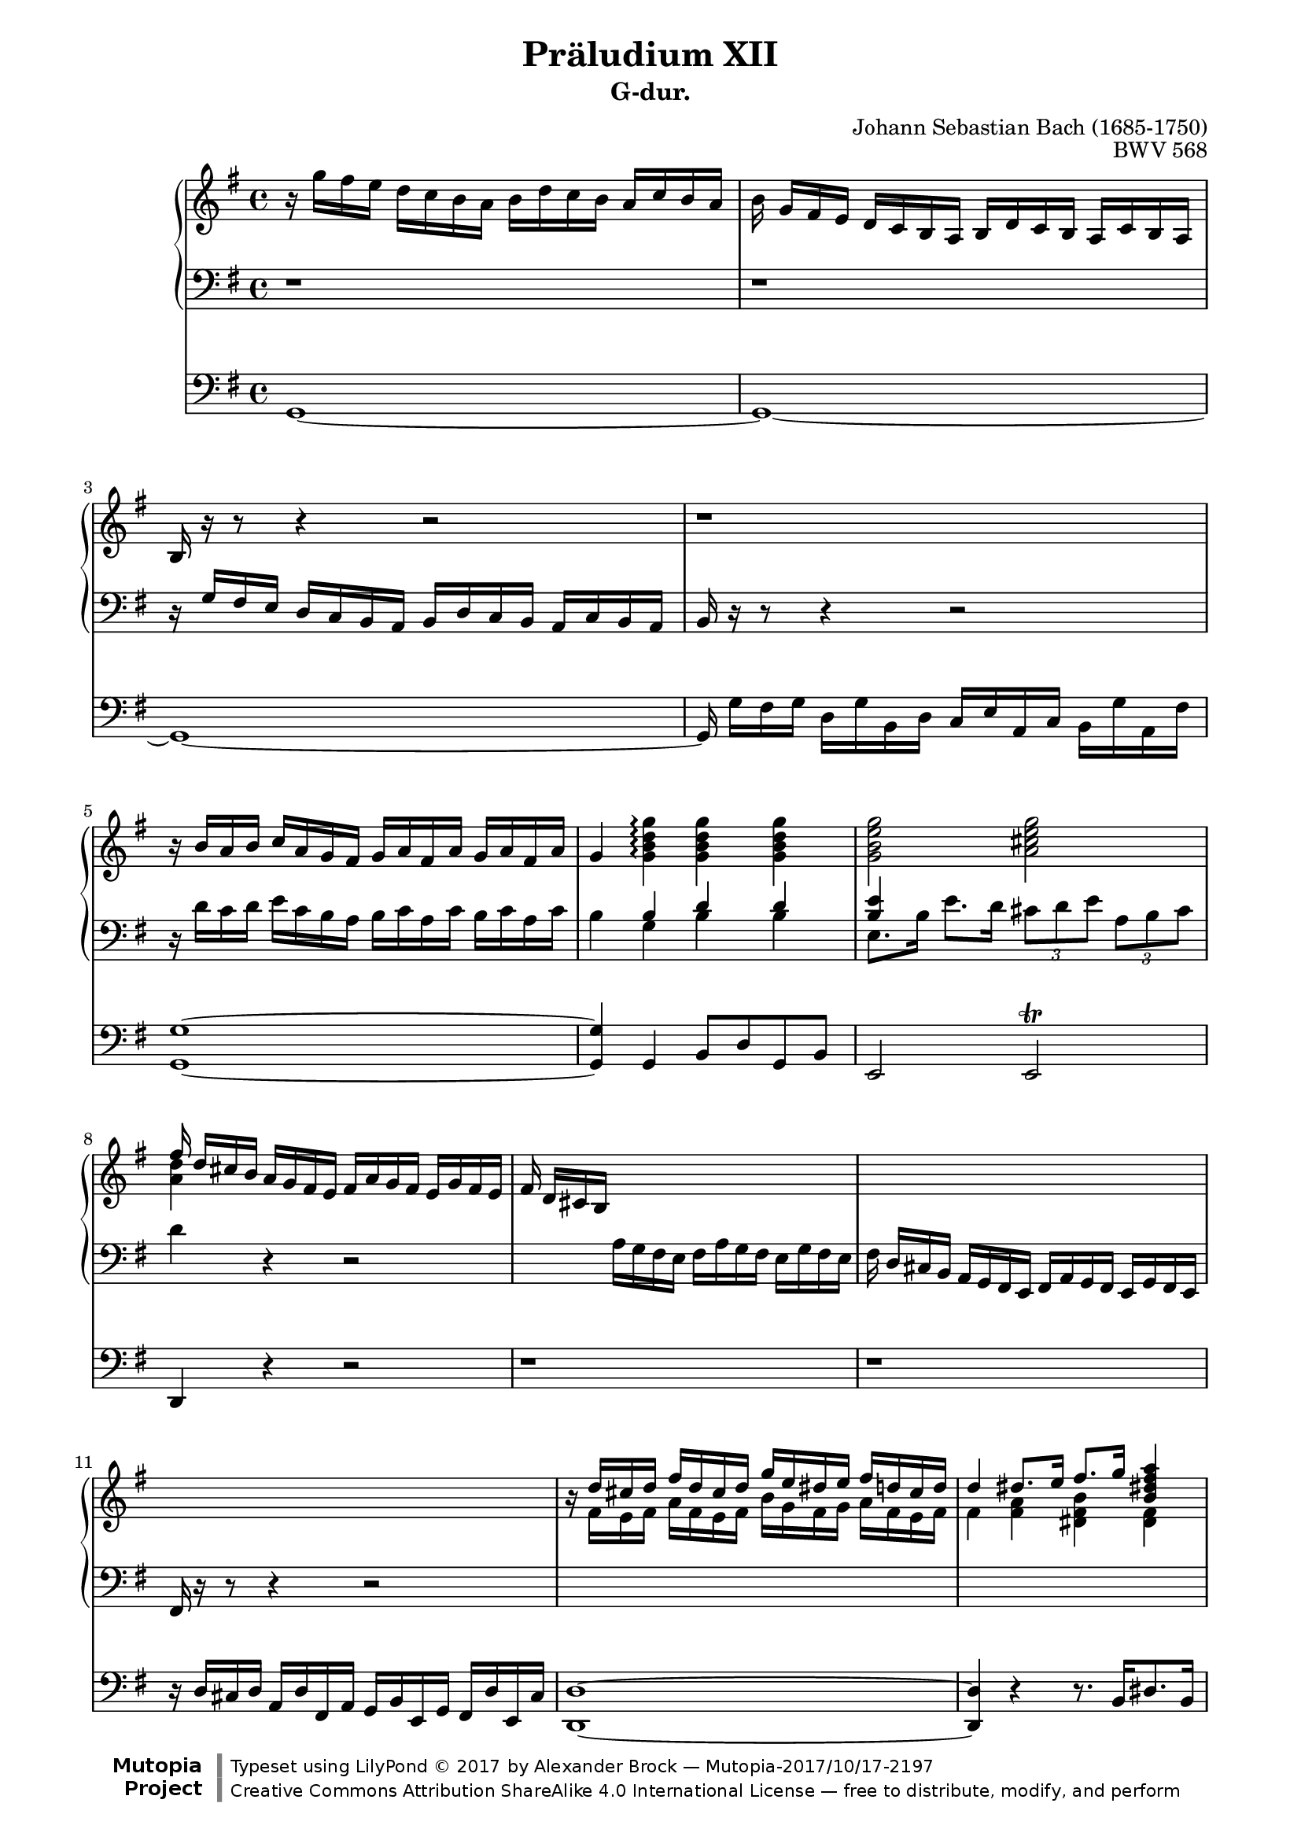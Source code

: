 \version "2.19.65"

\paper {
    page-top-space = #0.0
    %indent = 0.0
    line-width = 18.0\cm
    ragged-bottom = ##f
    ragged-last-bottom = ##f
}

%#(set-default-paper-size "a4")

#(set-global-staff-size 18)

\header {
        title = "Präludium XII"
        subtitle = "G-dur."
%        piece = "1. Adagio"
        mutopiatitle = "BWV 568"
        composer = "Johann Sebastian Bach (1685-1750)"
        mutopiacomposer = "BachJS"
        opus = "BWV 568"
%        date = "1720"
        mutopiainstrument = "Organ"
        style = "Baroque"
%        source = "IMSLP"
        source = "Leipzig: Breitkopf und Härtel B.W. XXXVIII"
        maintainer = "Alexander Brock"
        maintainerEmail = "alexander@lunar-orbit.de"

        license = "Creative Commons Attribution-ShareAlike 4.0"
        footer = "Mutopia-2017/10/17-2197"
        copyright = \markup {\override #'(font-name . "DejaVu Sans, Bold") \override #'(baseline-skip . 0) \right-column {\with-url #"http://www.MutopiaProject.org" {\abs-fontsize #9  "Mutopia " \concat {\abs-fontsize #12 \with-color #white "ǀ" \abs-fontsize #9 "Project "}}}\override #'(font-name . "DejaVu Sans, Bold") \override #'(baseline-skip . 0 ) \center-column {\abs-fontsize #11.9 \with-color #grey \bold {"ǀ" "ǀ"}}\override #'(font-name . "DejaVu Sans,sans-serif") \override #'(baseline-skip . 0) \column { \abs-fontsize #8 \concat {"Typeset using " \with-url #"http://www.lilypond.org" "LilyPond " ©" 2017 ""by " \maintainer " — " \footer}\concat {\concat {\abs-fontsize #8 { \with-url #"http://creativecommons.org/licenses/by-sa/4.0/" "Creative Commons Attribution ShareAlike 4.0 International License" " — free to distribute, modify, and perform" }}\abs-fontsize #13 \with-color #white "ǀ" }}}
        tagline = ##f
}

melodyRight = \relative c'' {
  r16 g'  fis e d c b  a b d c  b a c b a
  b \noBeam g16 fis e d c b a b d c b a c b a
  b r r8 r4 r2
  r1
  r16  b' a b c a g fis g a fis a g a fis a16
  g4 <g b d g> \arpeggio<g b d g> <g b d g> <g b e g>2 <a cis e g>
  << {fis'16 \noBeam d cis b} \\ {<a d>4} >> a16 g fis e fis a g fis e g fis e
  fis \noBeam  d cis b s2.
  s1
  s1
  r16  << {d' cis d fis d cis16 d g e dis e fis d cis d} \\
          {fis, e fis a fis e fis b g fis g a fis e fis} >>
  << {d'4 dis8.   e16 fis8.  g16 <b, dis! fis a>4
      <b e a>4. <e gis>8  <e a>4 <gis b>
       c16  a gis b a b gis b a4 r8  <e b'>
      <e a c>2 <d fis a c> |
      <d g b>2 <c e g b> |
      <c fis a>4 q <b dis fis a> r8  <b dis fis a> |
       <b e g>4 <b e gis> <c! e a> <d gis! b> |
        <e a c>4 r8 <a, cis> <a d>4 <cis! e> |
         <d fis>4 r8 <d fis> <d g>4 <fis a>  |
          b8. d,16 b'8. d,16 c'8. c,16 f8. g16 |
           e16 \noBeam c' b a g f e d e g f e d f e d |
            e4~ e16 d c b  c e d c b d c b |
             c16 e d e f d c d e c b c d b a b |
              c4 g a b |
    c16 \noBeam a'16  g! f e d c b c4~ c16 b a gis  |
    a c b a gis b a gis a c e d c b a g |
    f8 \noBeam a'16 g f e d c b g d' c b a g f! |
    e8 \noBeam  \stemNeutral g'16 f e d c b a f c' b a g f! e |
    d8 \noBeam  f'16 e d c b a gis e b' a gis! fis e d |
     c4 \stemUp a' b cis \acciaccatura e8 d16 cis16 d e f4 e8 d4 cis!8 |
     d16 a a' g f e d c b g d' c b a g f! |
    e4 e'2 fis!16 g a8 |
    dis,16 b cis dis e fis g a b dis,! cis! b b' dis, cis b |
     e16 b cis dis e fis g a b g fis e b' g fis e |
      dis16 b cis dis e fis g a b dis,! cis! b b' dis, cis b |
       e16 b cis dis e fis g a b g fis e b' g fis e |
        dis16 b fis' e dis cis b a dis! b fis' e dis cis! b a  |
    g e g' fis e d! cis b  \acciaccatura  b4 <fis! a>2 |
     \stemNeutral b16 d fis e d cis b a!  \acciaccatura a4 gis2 |
    a16 e e' d c! b a g! \acciaccatura  g4 fis2 |
     g16 \noBeam \stemUp g' fis e d c b a b d c b a c b a  |
   b8. g'16  fis16 e d c d b a g c a g fis |
    g2.~ g8. fis16 |
     g4 r16 g d g e g c, e d g c, a' |
      <d, g b>16 \noBeam \stemNeutral g fis g c a g fis g b a g a b g a |
       fis16 d e fis g a b cis \stemUp d2 |
   cis16 a b cis d e fis g \acciaccatura g4  fis2 |
    g16\noBeam \stemNeutral g, a b c! d e fis g d c b g' d c b |
     c16\noBeam g a b c d e f g e d c g' e d c |
      b16\noBeam g a b c d e f g d c b g' d c b |
       c16\noBeam g a b c d e f g e d c g' e d c~ |
        c16\noBeam a b c d e fis! g a g fis e d c b a |
         \stemUp b4 g' g fis |
         \acciaccatura fis2 g1

     }
     \\ {
       fis,4 <fis a>4 <dis fis b> <dis fis>  |
       e4. b'8  c!4 d |
        e16 c b d c d b d
        c4 r8 gis |
     a2  <fis a>2 |
      g2 <e g> |
       fis4 fis <dis fis> r8 <dis fis>8 |
        e4 d! c! e |
         e4 r8 e fis4 g |
          a4 r8  a8 b4 c! |
     <d g>4 q <c e g> <b d> |
      <g c>16 r r8 r4 r2 |
       r16 c b a g f e d e g f e d f e d |
        e16 g f g a f e f g e d e f d c d  |
     e4  e4 fis! gis  |
     a r r16  a16 g! f e d c b c e d c b d c b c4 c |
      d4 d~ d d |
      s1 |
      s1 |
      s4  c4 d e |
       f16 e f g  a4 g8 f4 e8 |
        f4 d2 d4 |
         c4 g'2 a8 fis! |
          fis2 dis4 fis4 |
          g2  e4 g |
          fis2 dis4 fis4 |
          g2 e4 g  |
          fis4. dis8 fis4. dis8 |
           e4. e16 d cis2 |
           s2 e2 |
           s2  d2 |
            <b d>16 s s8 s4  d2~  |
            d16\noBeam  g16 fis e d c b a b d c b a c b a |
             b4~ b16 e d c d b c d c a b c |
              <b d>4 r16 s s8 s2|
              s1|
              s2 <fis' a>2 |
    s2 <a d> |
     <b d>16 s s8 s4 s2 |
     s1 |
     s1 |
     s1 |
     s1 |
     s4 q4 <a c e> <a c d> |
     \acciaccatura q2 <g b d>1
  } >>
}

melody = << \melodyRight >>

rhup = \relative c' {
  d,1\rest |
  d1\rest |
   d16\rest g fis e d c b a b d c b a c b a  |
   b d\rest d8\rest d4\rest d2\rest |
    d16\rest \stemNeutral d' c d e c b a b c a c b c a c |
     b4\stemUp b d d |
      <b e>4 s4 s2 |
       s4 d,\rest d2\rest |
       s4  \stemNeutral a'16 g fis e fis a g fis e g fis e |
        fis16\noBeam  d cis b a g fis e fis a g fis e g fis e |
         fis16 r r8 r4 r2 |
         s1 |
         s1 |
         s4.\stemUp  e''8 e4 d |
          e16 r r8 r4 r r8 e
   s1 |
   s1 |
   s1 |
   s1 |
   s4 r8 s  a,4  a4  |
    a4 r8 d d4 d |
     d4 <g, d'> <g e'> <b d> |
      <g c>8 r r4 r2 |
  s1 |
  s1 |
  s4 s s d'4 |
   e4 r s2 |
   s1 |
   s1 |
    c2. c4 |
     b2. b4 |
      a4 s s2 |
      s1 |
  s1 |
  s1 |
  s1 |
  s1 |
  s1 |
  s1 |
  s1 |
  s1 |
  b4. fis8 b2 |
   a2 a |
    g4 r s2 |
    s4 r4 r2 |
  \stemNeutral r16 g16 fis e d c b a b d c b a c b a  |
  g4 r8 g' g a, g' fis |
   <g, g'>16 \noBeam b' a b e c b a b d c b c d b c |
   \stemUp <fis, a>2 s |
    e'2~ e16 a, b c d c b a |
     d2 s |
     \clef treble
    e2 c4 e |
     f2 d4 f |
      e2 c4 e4 |
  <a, c fis!>1 |
   <g d' g>4 \clef bass \stemNeutral b4 c d |
    g,1

}

rhdown = \relative c' {
s1 |
s |
s |
s |
s |
s4  g4 b b |
 e,8. b'16 e8. d16  \tuplet 3/2 { cis8 d e}\tuplet 3/2 { a, b cis} |
       d4 s s2 |
       s1 |
       s1 |
       s16 r r8 r4 r2 |
       s1 |
       s1 |
        e,4. d'!8 c!4 b |
         a16 r r8 r4 r r8 s |
    <a e'>2 <d fis> |
     <g, d'>2 <c e> |
      <fis, c'>4 q b r8 b |
       e,4 b' a gis |
        a4 r8 a fis4 cis |
         d4 r8 a' b4  fis |
          g4 f e g |
             c,8 r r4 r2 |
  s1 |
  s1 |
  s4 c'4  c b |
  a  r s2 |
  s2  a4 a |
   d,4 f g b |
    c,4 e f a |
     b,4 d e gis a s s2 |
     s1 |
 s2. b4  |
  c4 c b a  |
  b1~ |
  b1~ |
  b1~ |
  b1~ |
  b4. b8 b4. b8 |
   e,4 g8  e8 fis16 cis fis g fis e d cis |
    d4 b8 d e16 b e fis^\markup{\smaller{\bracket\natural}} e d c! b |
   c4 a8 c d16 a d e d c b a  |
   b4 r g' fis  |
   g r r2 |
   r16 s s8 s4 s2 |
   s4 r8 s s2 |
   s1 |
    d2~ d16 e fis g a b cis d |
     <e, g cis>2 d4 r |
      b'2 b4 d
}

pedal = \relative c {
  \clef bass
   g1~ |
    g1~ |
     g1~ |
      g16\noBeam  g' fis g d g b, d c e a, c b g' a, fis' |
       <g, g'>1~ |
        q4 g b8 d g, b |
         e,2 e^\trill |
          d4 r r2 |
  r1 |
  r |
   r16 d' cis d a d fis, a  g b e, g fis d' e, cis' |
    <d, d'>1~ |
     q4 r r8. b'16[ dis8. b16] |
      e8.[ b16 e8. d!16] c!8.[ e16 b8. e16] |
       a,2~ a8 a c e |
        a16 b a b g a g a fis a d, fis e g fis a |
         g16 a g a fis g fis g e g c, e d fis e g |
          fis16 g fis g e fis e fis dis fis b, dis cis e dis fis |
           e16 fis e fis d! e d e c! d c d b c b c  |
           a b a b g! a g a fis g fis g e fis e fis |
            d16 d' cis d c d c d b c b c a b a b |
             g16 a g a f g f g e f e f d e d e |
              <c c'>1~ |
   q1~ |
    q1~ |
     q4 r r b' |
      a1~ |
       a1 |
        d4 r r g, |
        c r r f, |
        b r4 r  e,|
  a  a'2 g!4 |
   f4 d g a |
    d,4 f g g, |
     c4 r r c |
      b1~ |

      b1~ |
      b1~ |
      b1~ |
      b1 |
   e,2 fis4 r |
    b2 e,4 r |
     a2 d,4 r |
      g4 r g d' |
       g,1~ |
        g1~ |
         g16\noBeam  g' fis g d g b, d c e a, c b g' a, fis' |
          g,1 |
   d1~ |
    d1 |
   <g g'>1~ |
   <g g'>1~ |
   <g g'>1~ |
   <g g'>1~ |
   <g g'>1~ |
   <g g'>4  b4 c d |
    g,1|


}

rh = << \clef bass \rhup \\ \rhdown >>

% The score definition

\score {
<<

  \new PianoStaff <<
    \new Staff \with {
      \consists #Merge_rests_engraver
    }
    <<
      \set Staff.midiInstrument = #"church organ"
      \new Voice { \key g \major << \melody >> }
    >>
    \new Staff \with {
      \consists #Merge_rests_engraver
    }
    <<
      \set Staff.midiInstrument = #"church organ"
      \new Voice { \key g \major \rh }
    >>

  >>
  \new Staff {
    \set Staff.midiInstrument = #"church organ"

    \key g \major \pedal }

>>

	\layout { }
 	 \midi { \tempo 4=90}
}